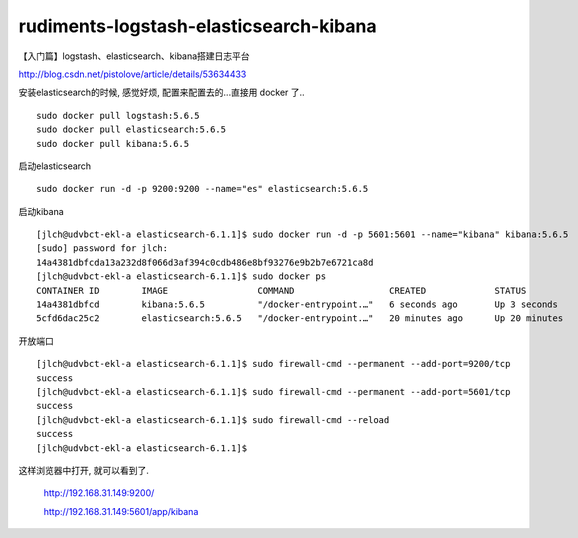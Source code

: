 ==========================================
rudiments-logstash-elasticsearch-kibana
==========================================

【入门篇】logstash、elasticsearch、kibana搭建日志平台

http://blog.csdn.net/pistolove/article/details/53634433

安装elasticsearch的时候, 感觉好烦, 配置来配置去的...直接用 docker 了..

::

    sudo docker pull logstash:5.6.5
    sudo docker pull elasticsearch:5.6.5
    sudo docker pull kibana:5.6.5

启动elasticsearch 

::

    sudo docker run -d -p 9200:9200 --name="es" elasticsearch:5.6.5

启动kibana

::

    [jlch@udvbct-ekl-a elasticsearch-6.1.1]$ sudo docker run -d -p 5601:5601 --name="kibana" kibana:5.6.5
    [sudo] password for jlch:
    14a4381dbfcda13a232d8f066d3af394c0cdb486e8bf93276e9b2b7e6721ca8d
    [jlch@udvbct-ekl-a elasticsearch-6.1.1]$ sudo docker ps
    CONTAINER ID        IMAGE                 COMMAND                  CREATED             STATUS              PORTS                              NAMES
    14a4381dbfcd        kibana:5.6.5          "/docker-entrypoint.…"   6 seconds ago       Up 3 seconds        0.0.0.0:5601->5601/tcp             kibana
    5cfd6dac25c2        elasticsearch:5.6.5   "/docker-entrypoint.…"   20 minutes ago      Up 20 minutes       0.0.0.0:9200->9200/tcp, 9300/tcp   es

开放端口

::    

    [jlch@udvbct-ekl-a elasticsearch-6.1.1]$ sudo firewall-cmd --permanent --add-port=9200/tcp
    success
    [jlch@udvbct-ekl-a elasticsearch-6.1.1]$ sudo firewall-cmd --permanent --add-port=5601/tcp
    success
    [jlch@udvbct-ekl-a elasticsearch-6.1.1]$ sudo firewall-cmd --reload
    success
    [jlch@udvbct-ekl-a elasticsearch-6.1.1]$

这样浏览器中打开, 就可以看到了.

    http://192.168.31.149:9200/

    http://192.168.31.149:5601/app/kibana

